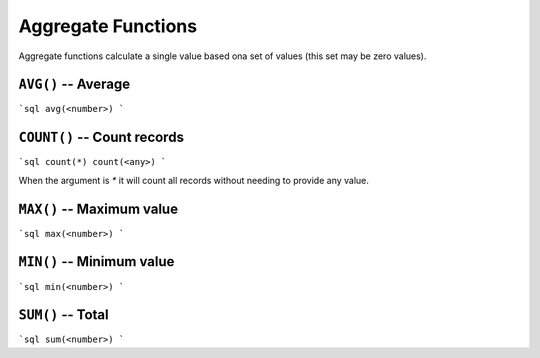 Aggregate Functions
===================

Aggregate functions calculate a single value based ona set of values (this set
may be zero values).


``AVG()`` -- Average
--------------------

```sql
avg(<number>)
```


``COUNT()`` -- Count records
----------------------------

```sql
count(*)
count(<any>)
```

When the argument is `*` it will count all records without needing to provide
any value.


``MAX()`` -- Maximum value
--------------------------

```sql
max(<number>)
```


``MIN()`` -- Minimum value
--------------------------

```sql
min(<number>)
```


``SUM()`` -- Total
------------------

```sql
sum(<number>)
```
